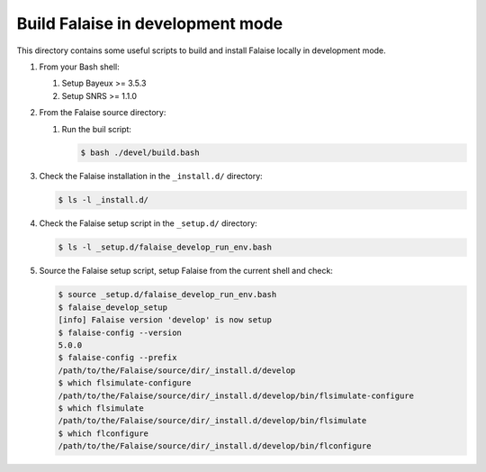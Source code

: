 =====================================================
Build Falaise in development mode
=====================================================


This directory contains some useful scripts to build and install Falaise locally
in development mode.

#. From your Bash shell:

   #. Setup Bayeux >= 3.5.3
   #. Setup SNRS >= 1.1.0

#. From the Falaise source directory:
   
   #. Run the buil script:

      .. code:: shell

	 $ bash ./devel/build.bash
      ..

#. Check the Falaise installation in the ``_install.d/`` directory:

   .. code:: shell

      $ ls -l _install.d/
   ..

#. Check the Falaise setup script in the ``_setup.d/`` directory:

   .. code:: shell

      $ ls -l _setup.d/falaise_develop_run_env.bash
   ..
   

#. Source the Falaise setup script, setup Falaise from the current shell and check:

   .. code:: shell

      $ source _setup.d/falaise_develop_run_env.bash
      $ falaise_develop_setup
      [info] Falaise version 'develop' is now setup
      $ falaise-config --version
      5.0.0
      $ falaise-config --prefix
      /path/to/the/Falaise/source/dir/_install.d/develop
      $ which flsimulate-configure 
      /path/to/the/Falaise/source/dir/_install.d/develop/bin/flsimulate-configure
      $ which flsimulate
      /path/to/the/Falaise/source/dir/_install.d/develop/bin/flsimulate
      $ which flconfigure
      /path/to/the/Falaise/source/dir/_install.d/develop/bin/flconfigure
   ..


.. end
